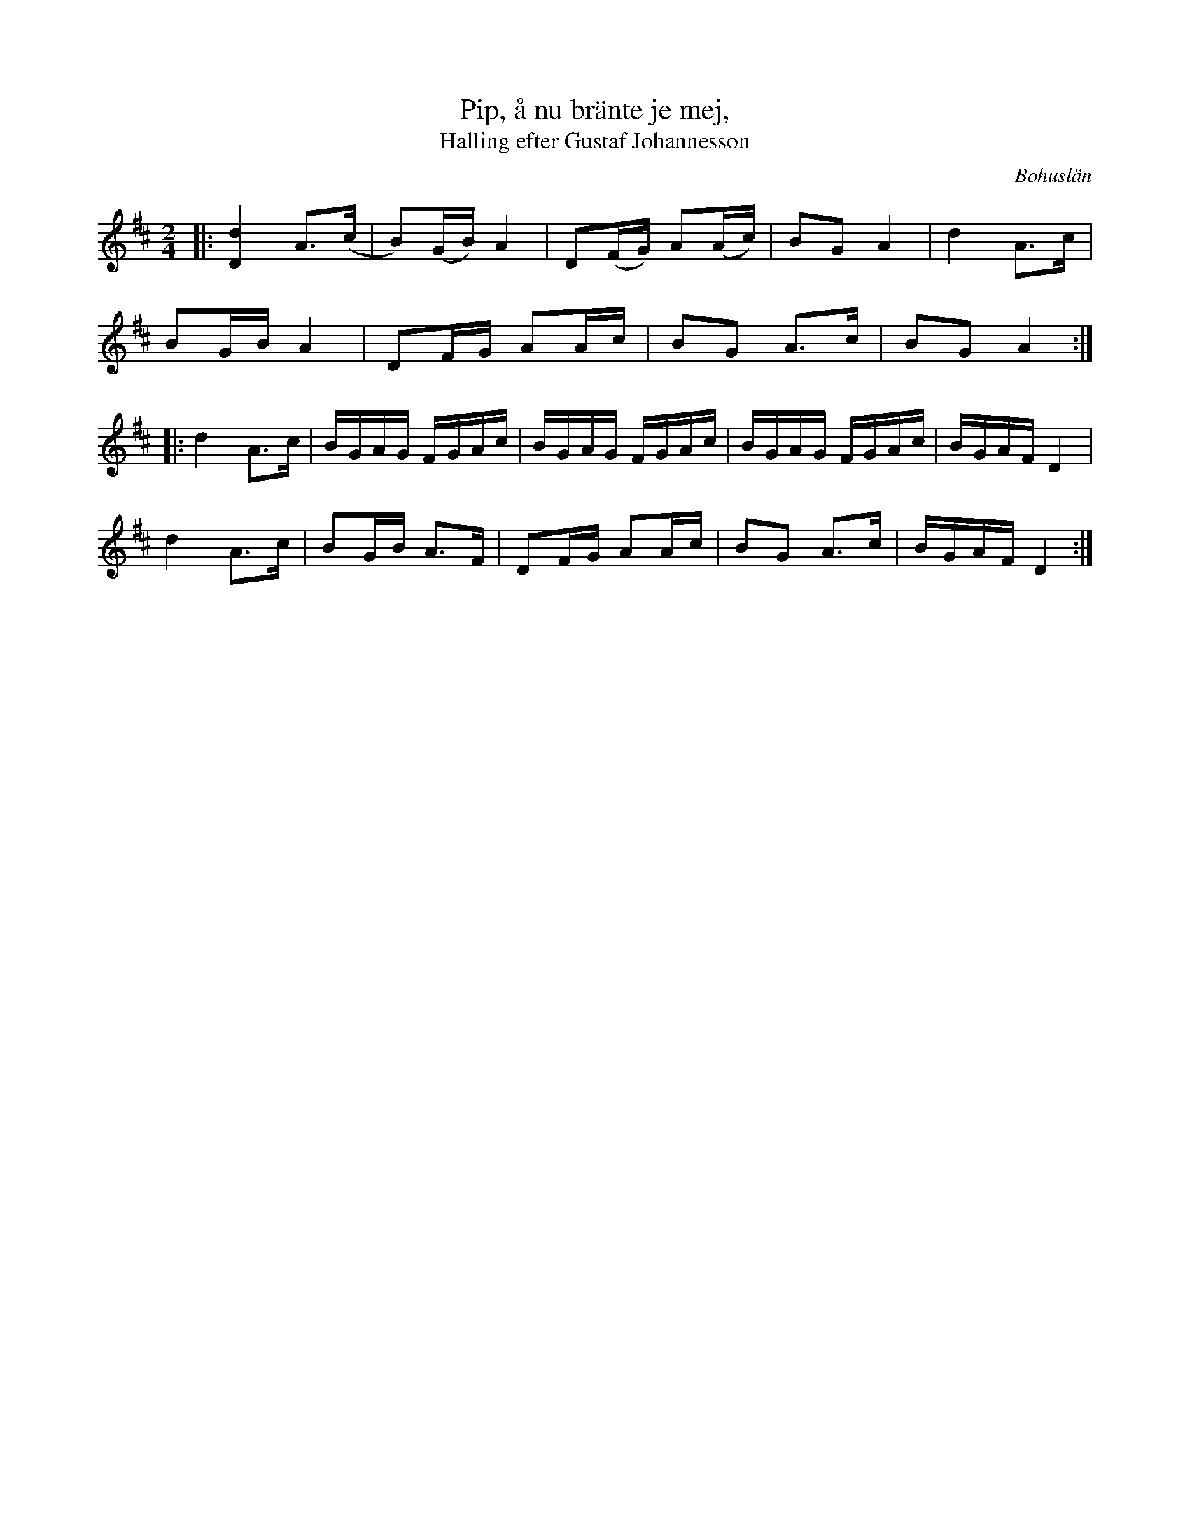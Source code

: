 %%abc-charset utf-8

X:1
T:Pip, å nu bränte je mej,
T:Halling efter Gustaf Johannesson
R:Halling
S:efter Gustaf Johannesson
O:Bohuslän
N:Från Granquist.
M: 2/4
L: 1/16
K: D
|:[d4D4] A2>(c2 | B2)(GB) A4 | D2(FG) A2(Ac) | B2G2 A4 | d4 A2>c2 |
B2GB A4 | D2FG A2Ac | B2G2 A2>c2 | B2G2 A4 :|
|:d4 A2>c2 | BGAG FGAc | BGAG FGAc |BGAG FGAc | BGAF D4 | 
d4 A2>c2 | B2GB A2>F2 | D2FG A2Ac | B2G2 A2>c2 | BGAF D4:|

